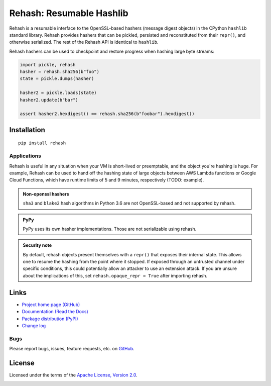 Rehash: Resumable Hashlib
=========================

Rehash is a resumable interface to the OpenSSL-based hashers (message digest objects) in the
CPython ``hashlib`` standard library. Rehash provides hashers that
can be pickled, persisted and reconstituted from their ``repr()``,
and otherwise serialized. The rest of the Rehash API is identical to
``hashlib``.

Rehash hashers can be used to checkpoint and restore progress
when hashing large byte streams:

.. code-block:: python

  import pickle, rehash
  hasher = rehash.sha256(b"foo")
  state = pickle.dumps(hasher)

  hasher2 = pickle.loads(state)
  hasher2.update(b"bar")

  assert hasher2.hexdigest() == rehash.sha256(b"foobar").hexdigest()

Installation
------------
::

    pip install rehash

Applications
~~~~~~~~~~~~
Rehash is useful in any situation when your VM is short-lived or preemptable, and the object you're hashing is huge. For
example, Rehash can be used to hand off the hashing state of large objects between AWS Lambda functions or Google Cloud
Functions, which have runtime limits of 5 and 9 minutes, respectively (TODO: example).

.. admonition:: Non-openssl hashers

  ``sha3`` and ``blake2`` hash algorithms in Python 3.6 are not OpenSSL-based and not supported by rehash.

.. admonition:: PyPy

  PyPy uses its own hasher implementations. Those are not serializable using rehash.

.. admonition:: Security note

  By default, rehash objects present themselves with a ``repr()`` that exposes their internal state. This allows one to
  resume the hashing from the point where it stopped. If exposed through an untrusted channel under specific conditions,
  this could potentially allow an attacker to use an extension attack. If you are unsure about the implications of this,
  set ``rehash.opaque_repr = True`` after importing rehash.

Links
-----
* `Project home page (GitHub) <https://github.com/kislyuk/rehash>`_
* `Documentation (Read the Docs) <https://rehash.readthedocs.io/en/latest/>`_
* `Package distribution (PyPI) <https://pypi.python.org/pypi/rehash>`_
* `Change log <https://github.com/kislyuk/rehash/blob/master/Changes.rst>`_

Bugs
~~~~
Please report bugs, issues, feature requests, etc. on `GitHub <https://github.com/kislyuk/rehash/issues>`_.

License
-------
Licensed under the terms of the `Apache License, Version 2.0 <http://www.apache.org/licenses/LICENSE-2.0>`_.

.. image:: https://travis-ci.org/kislyuk/rehash.png
        :target: https://travis-ci.org/kislyuk/rehash
.. image:: https://codecov.io/github/kislyuk/rehash/coverage.svg?branch=master
        :target: https://codecov.io/github/kislyuk/rehash?branch=master
.. image:: https://img.shields.io/pypi/v/rehash.svg
        :target: https://pypi.python.org/pypi/rehash
.. image:: https://img.shields.io/pypi/l/rehash.svg
        :target: https://pypi.python.org/pypi/rehash
.. image:: https://readthedocs.org/projects/rehash/badge/?version=latest
        :target: https://rehash.readthedocs.org/
